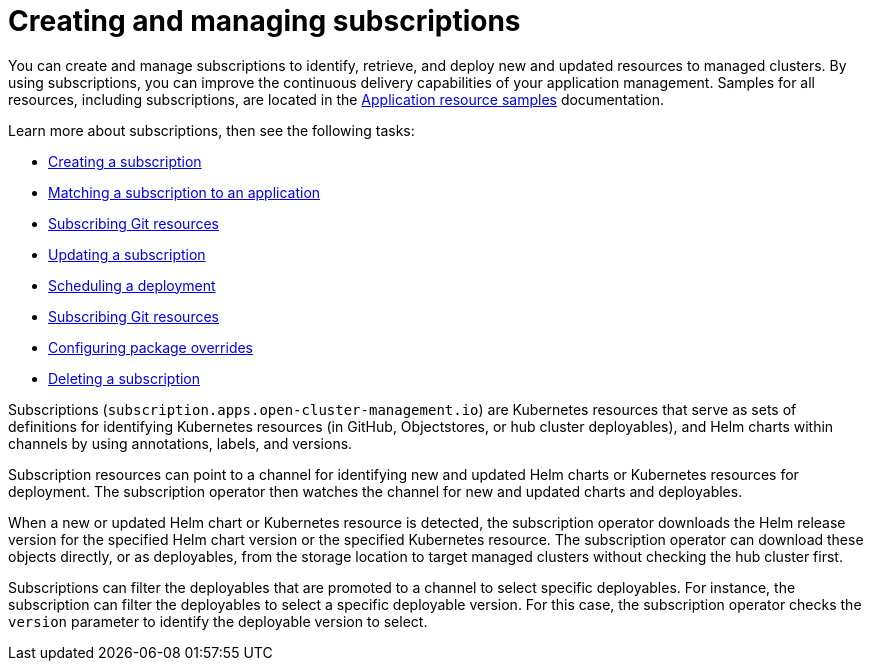 [#creating-and-managing-subscriptions]
= Creating and managing subscriptions

You can create and manage subscriptions to identify, retrieve, and deploy new and updated resources to managed clusters.
By using subscriptions, you can improve the continuous delivery capabilities of your application management.
Samples for all resources, including subscriptions, are located in the xref:../manage_applications/app_resource_samples.adoc#application-resource-samples[Application resource samples] documentation.

Learn more about subscriptions, then see the following tasks:

* xref:../manage_applications/creating_subscriptions.adoc#creating-a-subscription[Creating a subscription]
* xref:../manage_applications/matching_subscriptions.adoc#matching-a-subscription-to-an-application[Matching a subscription to an application]
* xref:../manage_applications/subscribe_git_resources.adoc#subscribing-git-resources[Subscribing Git resources]
* xref:../manage_applications/updating_subscriptions.adoc#updating-a-subscription[Updating a subscription]
* xref:../manage_applications/scheduling_deployment.adoc#scheduling-a-deployment[Scheduling a deployment]
* xref:../manage_applications/subscribe_git_resources.adoc#subscribing-git-resources[Subscribing Git resources]
* xref:../manage_applications/package_overrides.adoc#configuring-package-overrides[Configuring package overrides]
* xref:../manage_applications/deleting_subscriptions.adoc#deleting-a-subscription[Deleting a subscription]

Subscriptions (`subscription.apps.open-cluster-management.io`) are Kubernetes resources that serve as sets of definitions for identifying Kubernetes resources (in GitHub, Objectstores, or hub cluster deployables), and Helm charts within channels by using annotations, labels, and versions.

Subscription resources can point to a channel for identifying new and updated Helm charts or Kubernetes resources for deployment.
The subscription operator then watches the channel for new and updated charts and deployables.

When a new or updated Helm chart or Kubernetes resource is detected, the subscription operator downloads the Helm release version for the specified Helm chart version or the specified Kubernetes resource.
The subscription operator can download these objects directly, or as deployables, from the storage location to target managed clusters without checking the hub cluster first.

Subscriptions can filter the deployables that are promoted to a channel to select specific deployables.
For instance, the subscription can filter the deployables to select a specific deployable version.
For this case, the subscription operator checks the `version` parameter to identify the deployable version to select.
